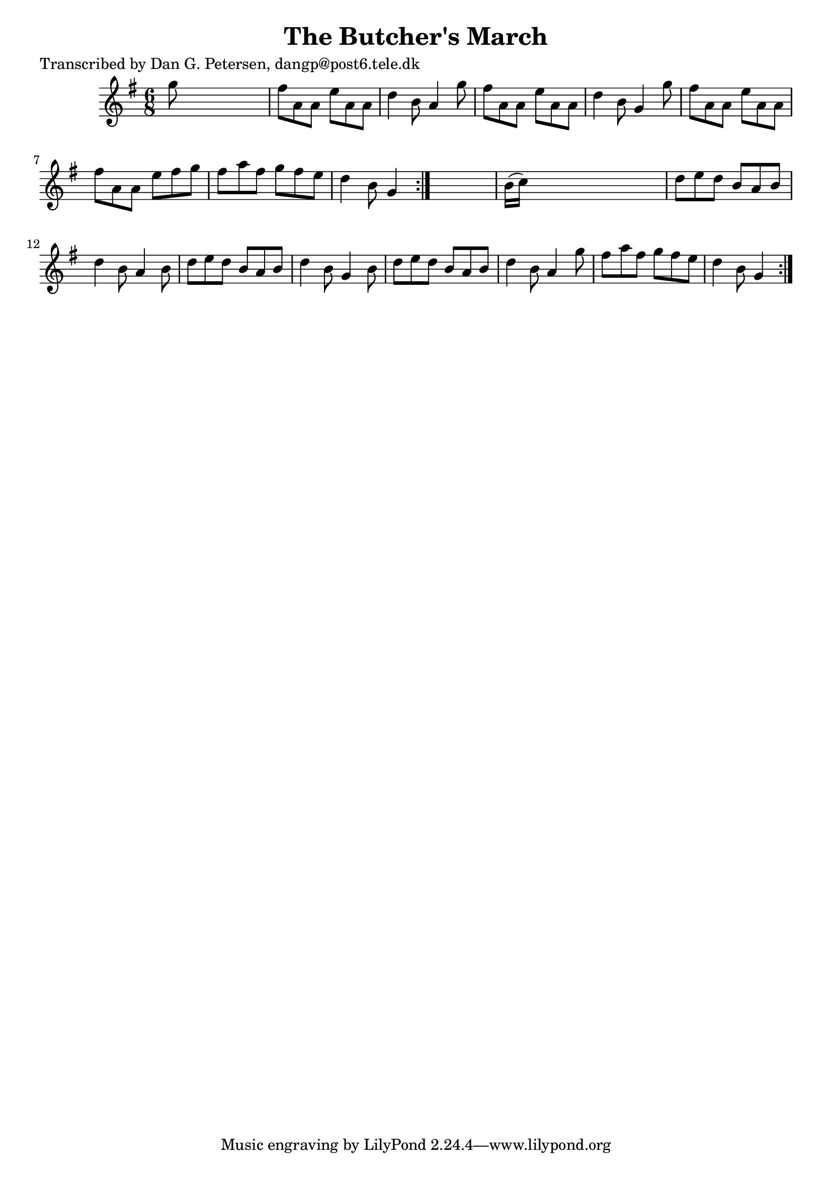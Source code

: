 
\version "2.16.2"
% automatically converted by musicxml2ly from xml/0867_dp.xml

%% additional definitions required by the score:
\language "english"


\header {
    poet = "Transcribed by Dan G. Petersen, dangp@post6.tele.dk"
    encoder = "abc2xml version 63"
    encodingdate = "2015-01-25"
    title = "The Butcher's March"
    }

\layout {
    \context { \Score
        autoBeaming = ##f
        }
    }
PartPOneVoiceOne =  \relative g'' {
    \repeat volta 2 {
        \repeat volta 2 {
            \key g \major \time 6/8 g8 s8*5 | % 2
            fs8 [ a,8 a8 ] e'8 [ a,8 a8 ] | % 3
            d4 b8 a4 g'8 | % 4
            fs8 [ a,8 a8 ] e'8 [ a,8 a8 ] | % 5
            d4 b8 g4 g'8 | % 6
            fs8 [ a,8 a8 ] e'8 [ a,8 a8 ] | % 7
            fs'8 [ a,8 a8 ] e'8 [ fs8 g8 ] | % 8
            fs8 [ a8 fs8 ] g8 [ fs8 e8 ] | % 9
            d4 b8 g4 }
        s8 | \barNumberCheck #10
        b16 ( [ c16 ) ] s8*5 | % 11
        d8 [ e8 d8 ] b8 [ a8 b8 ] | % 12
        d4 b8 a4 b8 | % 13
        d8 [ e8 d8 ] b8 [ a8 b8 ] | % 14
        d4 b8 g4 b8 | % 15
        d8 [ e8 d8 ] b8 [ a8 b8 ] | % 16
        d4 b8 a4 g'8 | % 17
        fs8 [ a8 fs8 ] g8 [ fs8 e8 ] | % 18
        d4 b8 g4 }
    }


% The score definition
\score {
    <<
        \new Staff <<
            \context Staff << 
                \context Voice = "PartPOneVoiceOne" { \PartPOneVoiceOne }
                >>
            >>
        
        >>
    \layout {}
    % To create MIDI output, uncomment the following line:
    %  \midi {}
    }

